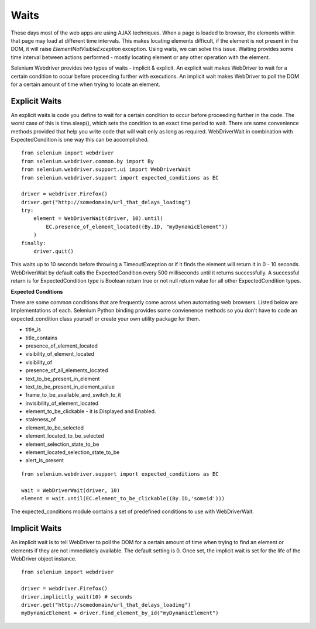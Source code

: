 .. _waits:

Waits
-----

These days most of the web apps are using AJAX techniques.  When a
page is loaded to browser, the elements within that page may load at
different time intervals.  This makes locating elements difficult, if
the element is not present in the DOM, it will raise
`ElementNotVisibleException` exception.  Using waits, we can solve
this issue.  Waiting provides some time interval between actions
performed - mostly locating element or any other operation with the
element.

Selenium Webdriver provides two types of waits - implicit & explicit.
An explicit wait makes WebDriver to wait for a certain condition to
occur before proceeding further with executions.  An implicit wait
makes WebDriver to poll the DOM for a certain amount of time when
trying to locate an element.


Explicit Waits
~~~~~~~~~~~~~~

An explicit waits is code you define to wait for a certain condition
to occur before proceeding further in the code.  The worst case of
this is time.sleep(), which sets the condition to an exact time period
to wait.  There are some convenience methods provided that help you
write code that will wait only as long as required.  WebDriverWait in
combination with ExpectedCondition is one way this can be
accomplished.

::

  from selenium import webdriver
  from selenium.webdriver.common.by import By
  from selenium.webdriver.support.ui import WebDriverWait
  from selenium.webdriver.support import expected_conditions as EC

  driver = webdriver.Firefox()
  driver.get("http://somedomain/url_that_delays_loading")
  try:
      element = WebDriverWait(driver, 10).until(
          EC.presence_of_element_located((By.ID, "myDynamicElement"))
      )
  finally:
      driver.quit()


This waits up to 10 seconds before throwing a TimeoutException or if
it finds the element will return it in 0 - 10 seconds.  WebDriverWait
by default calls the ExpectedCondition every 500 milliseconds until it
returns successfully.  A successful return is for ExpectedCondition
type is Boolean return true or not null return value for all other
ExpectedCondition types.

**Expected Conditions**

There are some common conditions that are frequently come across when
automating web browsers.  Listed below are Implementations of
each. Selenium Python binding provides some convienence methods so you
don't have to code an expected_condition class yourself or create your
own utility package for them.

- title_is
- title_contains
- presence_of_element_located
- visibility_of_element_located
- visibility_of
- presence_of_all_elements_located
- text_to_be_present_in_element
- text_to_be_present_in_element_value
- frame_to_be_available_and_switch_to_it
- invisibility_of_element_located
- element_to_be_clickable - it is Displayed and Enabled.
- staleness_of
- element_to_be_selected
- element_located_to_be_selected
- element_selection_state_to_be
- element_located_selection_state_to_be
- alert_is_present

::

  from selenium.webdriver.support import expected_conditions as EC

  wait = WebDriverWait(driver, 10)
  element = wait.until(EC.element_to_be_clickable((By.ID,'someid')))

The expected_conditions module contains a set of predefined conditions
to use with WebDriverWait.


Implicit Waits
~~~~~~~~~~~~~~

An implicit wait is to tell WebDriver to poll the DOM for a certain
amount of time when trying to find an element or elements if they are
not immediately available.  The default setting is 0.  Once set, the
implicit wait is set for the life of the WebDriver object instance.

::

  from selenium import webdriver

  driver = webdriver.Firefox()
  driver.implicitly_wait(10) # seconds
  driver.get("http://somedomain/url_that_delays_loading")
  myDynamicElement = driver.find_element_by_id("myDynamicElement")
